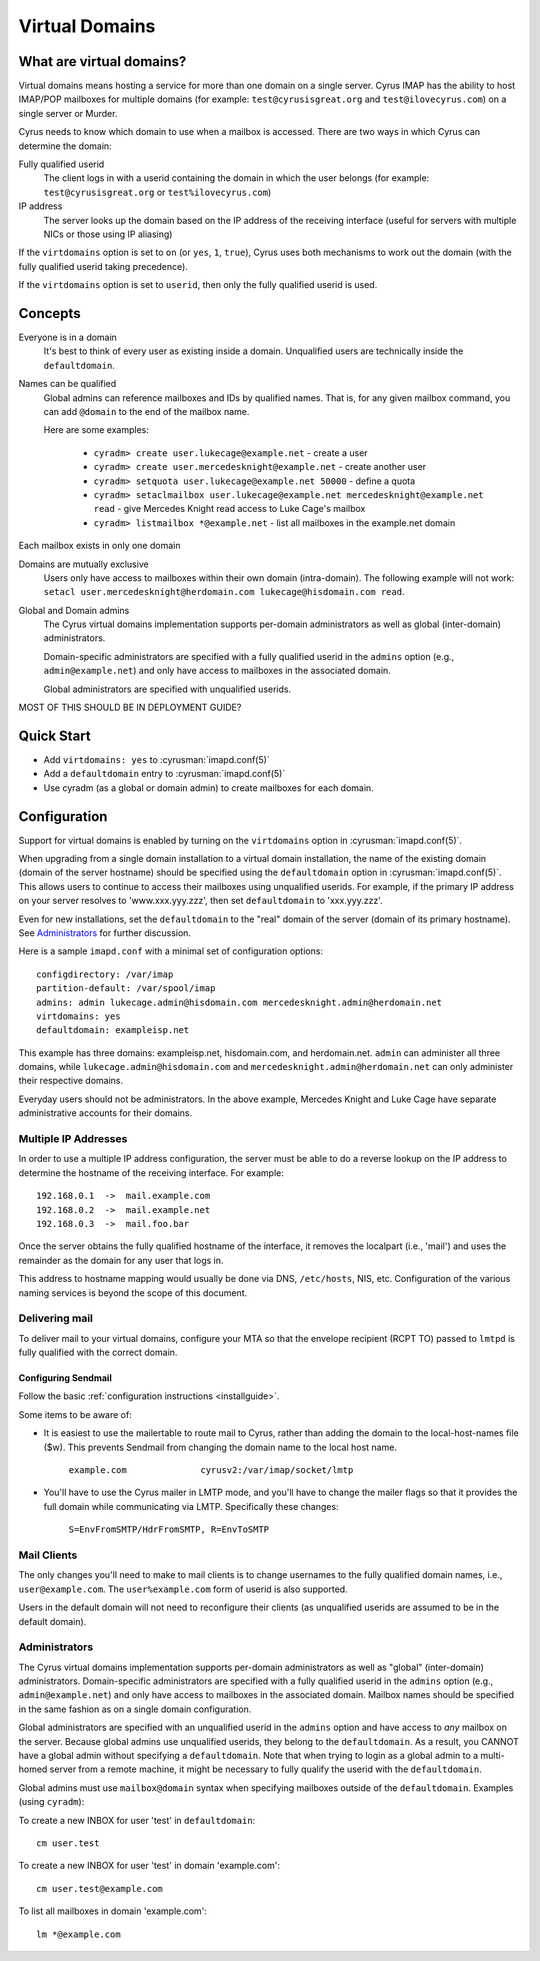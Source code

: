 ===============
Virtual Domains
===============

What are virtual domains?
=========================

Virtual domains means hosting a service for more than one
domain on a single server.  Cyrus IMAP has the ability to host IMAP/POP
mailboxes for multiple domains (for example: ``test@cyrusisgreat.org`` and
``test@ilovecyrus.com``) on a single server or Murder.

Cyrus needs to know which domain to use when a mailbox is accessed.
There are two ways in which Cyrus can determine the domain:

Fully qualified userid
    The client logs in with a userid
    containing the domain in which the user belongs (for example:
    ``test@cyrusisgreat.org`` or ``test%ilovecyrus.com``)

IP address
    The server looks up the domain based on the IP
    address of the receiving interface (useful for servers with multiple
    NICs or those using IP aliasing)

If the ``virtdomains`` option is set to ``on`` (or ``yes``, ``1``, ``true``),
Cyrus uses both mechanisms to work out the domain (with the fully qualified userid
taking precedence).

If the ``virtdomains`` option is set to ``userid``, then only the
fully qualified userid is used.

Concepts
========

Everyone is in a domain
    It's best to think of every user as existing inside a domain.  Unqualified users are technically inside the ``defaultdomain``.

Names can be qualified
    Global admins can reference mailboxes and IDs by qualified names.  That is, for any given mailbox command, you can add ``@domain`` to the end of the mailbox name.

    Here are some examples:

        * ``cyradm> create user.lukecage@example.net`` - create a user
        * ``cyradm> create user.mercedesknight@example.net`` - create another user
        * ``cyradm> setquota user.lukecage@example.net 50000`` - define a quota
        * ``cyradm> setaclmailbox user.lukecage@example.net mercedesknight@example.net read`` - give Mercedes Knight read access to Luke Cage's mailbox
        * ``cyradm> listmailbox *@example.net`` - list all mailboxes in the example.net domain

Each mailbox exists in only one domain

Domains are mutually exclusive
    Users only have access to mailboxes within their own domain (intra-domain).  The following
    example will not work: ``setacl user.mercedesknight@herdomain.com
    lukecage@hisdomain.com read``.

Global and Domain admins
    The Cyrus virtual domains
    implementation supports per-domain administrators as well as
    global (inter-domain) administrators.

    Domain-specific administrators are specified with a fully qualified userid in the
    ``admins`` option (e.g., ``admin@example.net``) and only
    have access to mailboxes in the associated domain.

    Global administrators are specified with unqualified userids.


MOST OF THIS SHOULD BE IN DEPLOYMENT GUIDE?

Quick Start
===========

* Add ``virtdomains: yes`` to :cyrusman:`imapd.conf(5)`
* Add a ``defaultdomain`` entry to :cyrusman:`imapd.conf(5)`
* Use cyradm (as a global or domain admin) to create mailboxes for each domain.

Configuration
=============

Support for virtual domains is enabled by turning on the ``virtdomains`` option in :cyrusman:`imapd.conf(5)`.

When upgrading from a single domain installation to a virtual
domain installation, the name of the existing domain (domain of the
server hostname) should be specified using the ``defaultdomain``
option in :cyrusman:`imapd.conf(5)`.  This allows users to continue to
access their mailboxes using unqualified userids.  For example, if the
primary IP address on your server resolves to 'www.xxx.yyy.zzz',
then set ``defaultdomain`` to 'xxx.yyy.zzz'.

Even for new installations, set the ``defaultdomain`` to the "real"
domain of the server (domain of its primary hostname).
See `Administrators`_ for further discussion.

Here is a sample ``imapd.conf`` with a minimal set of configuration
options::

    configdirectory: /var/imap
    partition-default: /var/spool/imap
    admins: admin lukecage.admin@hisdomain.com mercedesknight.admin@herdomain.net
    virtdomains: yes
    defaultdomain: exampleisp.net

This example has three domains: exampleisp.net, hisdomain.com, and
herdomain.net.  ``admin`` can administer all three domains, while
``lukecage.admin@hisdomain.com`` and
``mercedesknight.admin@herdomain.net`` can only administer their respective
domains.

Everyday users should not be administrators.  In the
above example, Mercedes Knight and Luke Cage have separate administrative accounts for
their domains.

Multiple IP Addresses
---------------------

In order to use a multiple IP address configuration, the server must
be able to do a reverse lookup on the IP address to determine the
hostname of the receiving interface.  For example::

    192.168.0.1  ->  mail.example.com
    192.168.0.2  ->  mail.example.net
    192.168.0.3  ->  mail.foo.bar

Once the server obtains the fully qualified hostname of the
interface, it removes the localpart (i.e., 'mail') and uses the
remainder as the domain for any user that logs in.

This address to hostname mapping would usually be done via DNS,
``/etc/hosts``, NIS, etc.  Configuration of the various naming
services is beyond the scope of this document.

Delivering mail
---------------

To deliver mail to your virtual domains, configure your MTA so that
the envelope recipient (RCPT TO) passed to ``lmtpd`` is fully
qualified with the correct domain.

Configuring Sendmail
####################

Follow the basic :ref:`configuration instructions <installguide>`.

Some items to be aware of:

* It is easiest to use the mailertable to route mail to Cyrus,
  rather than adding the domain to the local-host-names file ($w).
  This prevents Sendmail from changing the domain name to the local host name.

   ``example.com              cyrusv2:/var/imap/socket/lmtp``

* You'll have to use the Cyrus mailer in LMTP mode, and you'll have
  to change the mailer flags so that it provides the full domain while
  communicating via LMTP.  Specifically these changes:

    ``S=EnvFromSMTP/HdrFromSMTP, R=EnvToSMTP``

Mail Clients
------------

The only changes you'll need to make to mail clients is to change
usernames to the fully qualified domain names, i.e., ``user@example.com``.
The ``user%example.com`` form of userid is also supported.

Users in the default domain will not
need to reconfigure their clients (as unqualified userids are assumed to
be in the default domain).

Administrators
--------------

The Cyrus virtual domains implementation supports per-domain
administrators as well as "global" (inter-domain) administrators.
Domain-specific administrators are specified with a
fully qualified userid in the ``admins`` option
(e.g., ``admin@example.net``) and only have access to mailboxes in
the associated domain.  Mailbox names should be specified in the same
fashion as on a single domain configuration.

Global administrators are specified with an unqualified userid in the
``admins`` option and have access to *any* mailbox on the
server.  Because global admins use unqualified userids, they belong
to the ``defaultdomain``.  As a result, you CANNOT have a global
admin without specifying a ``defaultdomain``.  Note that when
trying to login as a global admin to a multi-homed server from a remote
machine, it might be necessary to fully qualify the userid with the
``defaultdomain``.

Global admins must use ``mailbox@domain`` syntax when
specifying mailboxes outside of the ``defaultdomain``.  Examples
(using ``cyradm``):

To create a new INBOX for user 'test' in ``defaultdomain``::

    cm user.test

To create a new INBOX for user 'test' in domain 'example.com'::

    cm user.test@example.com

To list all mailboxes in domain 'example.com'::

    lm *@example.com
